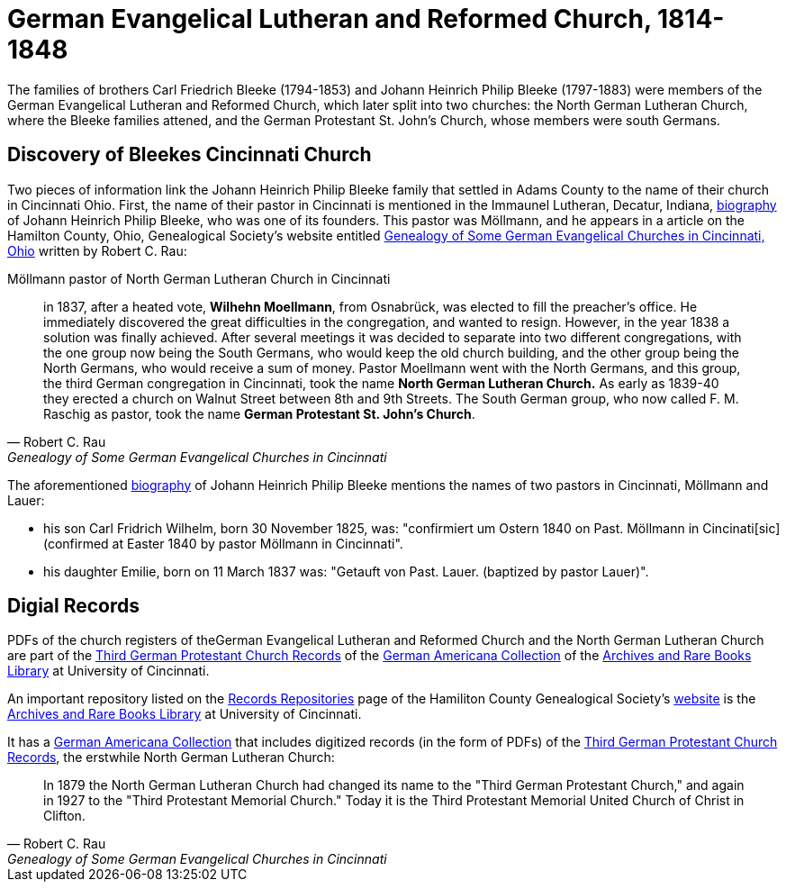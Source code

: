 = German Evangelical Lutheran and Reformed Church, 1814-1848

The families of brothers Carl Friedrich Bleeke (1794-1853) and Johann Heinrich Philip Bleeke (1797-1883) were members of the
German Evangelical Lutheran and Reformed Church, which later split into two churches: the North German Lutheran Church, where
the Bleeke families attened, and the German Protestant St. John’s Church, whose members were south Germans.

== Discovery of Bleekes Cincinnati Church

Two pieces of information link the Johann Heinrich Philip Bleeke family that settled in Adams County to the name of their church
in Cincinnati Ohio. First, the name of their pastor in Cincinnati is mentioned in the Immaunel Lutheran, Decatur, Indiana,
xref:churches:immanuel/jhp-bleeke.adoc[biography] of Johann Heinrich Philip Bleeke, who was one of its founders. This pastor was
Möllmann, and he appears in a article on the Hamilton County, Ohio, Genealogical Society's website entitled
link:https://hcgsohio.org/upload/files/Local%20Records/Church%20Records/Rau_GENEALOGY_OF_SOME_GERMAN_EVANGELICAL_Churches_in_Cincy_and_history.pdf[Genealogy
of Some German Evangelical Churches in Cincinnati, Ohio] written by Robert C. Rau:

.Möllmann pastor of  North German Lutheran Church in Cincinnati
[quote, Robert C. Rau, Genealogy of Some German Evangelical Churches in Cincinnati, Ohio]
____
in 1837, after a heated vote, **Wilhehn Moellmann**, from Osnabrück, was elected to fill the preacher's office. He
immediately discovered the great difficulties in the congregation, and wanted to resign. However, in the year 1838 a
solution was finally achieved. After several meetings it was decided to separate into two different congregations, with
the one group now being the South Germans, who would keep the old church building, and the other group being the North
Germans, who would receive a sum of money. Pastor Moellmann went with the North Germans, and this group, the third
German congregation in Cincinnati, took the name **North German Lutheran Church.** As early as 1839-40 they erected a
church on Walnut Street between 8th and 9th Streets. The South German group, who now called F. M. Raschig as pastor,
took the name **German Protestant St. John's Church**.
____

The aforementioned xref:churches:immanuel/jhp-bleeke.adoc[biography] of Johann Heinrich Philip Bleeke mentions the
names of two pastors in Cincinnati, Möllmann and Lauer:

* his son Carl Fridrich Wilhelm, born 30 November 1825, was: "confirmiert um Ostern 1840 on Past. Möllmann in
Cincinati[sic] (confirmed at Easter 1840 by pastor Möllmann in Cincinnati". 
* his daughter Emilie, born on 11 March 1837 was: "Getauft von Past. Lauer. (baptized by pastor Lauer)".

== Digial Records

PDFs of the church registers of theGerman Evangelical Lutheran and Reformed Church and the North German Lutheran Church
are part of the
link:https://drc.libraries.uc.edu/handle/2374.UC/753627[Third German Protestant Church Records] of the
link:https://libraries.uc.edu/libraries/arb/collections/german-americana.html[German Americana Collection] of the
link:https://libraries.uc.edu/libraries/arb.html[Archives and Rare Books Library] at University of Cincinnati.

An important repository listed on the link:https://hcgsohio.org/cpage.php?pt=50[Records Repositories] page of the Hamiliton County
Genealogical Society's link:https://hcgsohio.org/[website] is the link:https://libraries.uc.edu/libraries/arb.html[Archives and
Rare Books Library] at University of Cincinnati.

It has a link:https://libraries.uc.edu/libraries/arb/collections/german-americana.html[German Americana Collection] that includes
digitized records (in the form of PDFs) of the link:https://drc.libraries.uc.edu/handle/2374.UC/753627[Third German Protestant
Church Records], the erstwhile North German Lutheran Church: 

[quote, Robert C. Rau, Genealogy of Some German Evangelical Churches in Cincinnati, Ohio]
____
In 1879 the North German Lutheran Church had changed its name to the "Third German Protestant Church," and again in 1927
to the "Third Protestant Memorial Church." Today it is the Third Protestant Memorial United Church of Christ in Clifton.
____
